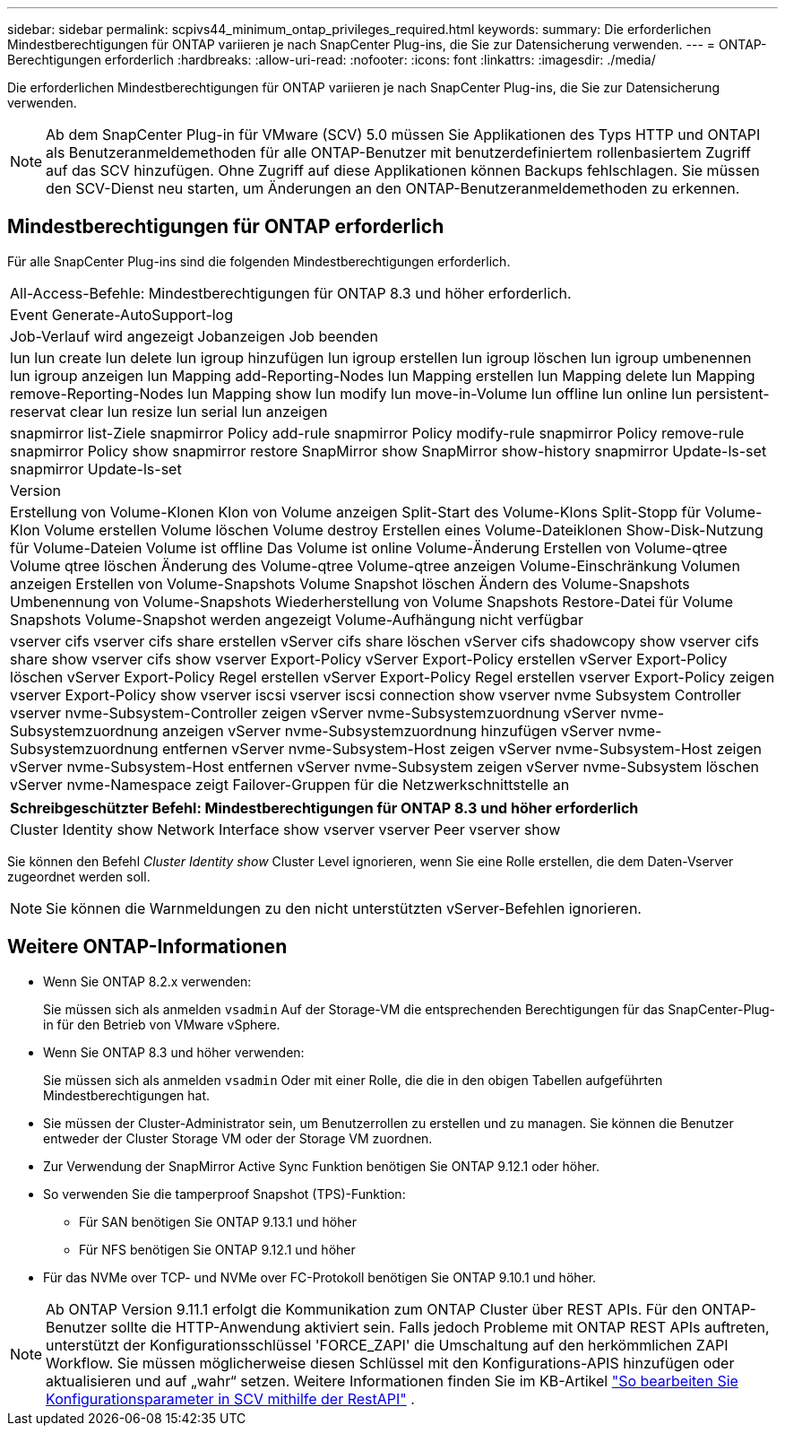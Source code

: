 ---
sidebar: sidebar 
permalink: scpivs44_minimum_ontap_privileges_required.html 
keywords:  
summary: Die erforderlichen Mindestberechtigungen für ONTAP variieren je nach SnapCenter Plug-ins, die Sie zur Datensicherung verwenden. 
---
= ONTAP-Berechtigungen erforderlich
:hardbreaks:
:allow-uri-read: 
:nofooter: 
:icons: font
:linkattrs: 
:imagesdir: ./media/


[role="lead"]
Die erforderlichen Mindestberechtigungen für ONTAP variieren je nach SnapCenter Plug-ins, die Sie zur Datensicherung verwenden.


NOTE: Ab dem SnapCenter Plug-in für VMware (SCV) 5.0 müssen Sie Applikationen des Typs HTTP und ONTAPI als Benutzeranmeldemethoden für alle ONTAP-Benutzer mit benutzerdefiniertem rollenbasiertem Zugriff auf das SCV hinzufügen. Ohne Zugriff auf diese Applikationen können Backups fehlschlagen. Sie müssen den SCV-Dienst neu starten, um Änderungen an den ONTAP-Benutzeranmeldemethoden zu erkennen.



== Mindestberechtigungen für ONTAP erforderlich

Für alle SnapCenter Plug-ins sind die folgenden Mindestberechtigungen erforderlich.

|===


| All-Access-Befehle: Mindestberechtigungen für ONTAP 8.3 und höher erforderlich. 


| Event Generate-AutoSupport-log 


| Job-Verlauf wird angezeigt
Jobanzeigen
Job beenden 


| lun lun create lun delete lun igroup hinzufügen lun igroup erstellen lun igroup löschen lun igroup umbenennen lun igroup anzeigen lun Mapping add-Reporting-Nodes lun Mapping erstellen lun Mapping delete lun Mapping remove-Reporting-Nodes lun Mapping show lun modify lun move-in-Volume lun offline lun online lun persistent-reservat clear lun resize lun serial lun anzeigen 


| snapmirror list-Ziele snapmirror Policy add-rule snapmirror Policy modify-rule snapmirror Policy remove-rule snapmirror Policy show snapmirror restore SnapMirror show SnapMirror show-history snapmirror Update-ls-set snapmirror Update-ls-set 


| Version 


| Erstellung von Volume-Klonen
Klon von Volume anzeigen
Split-Start des Volume-Klons
Split-Stopp für Volume-Klon
Volume erstellen
Volume löschen
Volume destroy
Erstellen eines Volume-Dateiklonen
Show-Disk-Nutzung für Volume-Dateien
Volume ist offline
Das Volume ist online
Volume-Änderung
Erstellen von Volume-qtree
Volume qtree löschen
Änderung des Volume-qtree
Volume-qtree anzeigen
Volume-Einschränkung
Volumen anzeigen
Erstellen von Volume-Snapshots
Volume Snapshot löschen
Ändern des Volume-Snapshots
Umbenennung von Volume-Snapshots
Wiederherstellung von Volume Snapshots
Restore-Datei für Volume Snapshots
Volume-Snapshot werden angezeigt
Volume-Aufhängung nicht verfügbar 


| vserver cifs vserver cifs share erstellen vServer cifs share löschen vServer cifs shadowcopy show vserver cifs share show vserver cifs show vserver Export-Policy vServer Export-Policy erstellen vServer Export-Policy löschen vServer Export-Policy Regel erstellen vServer Export-Policy Regel erstellen vserver Export-Policy zeigen vserver Export-Policy show vserver iscsi vserver iscsi connection show vserver nvme Subsystem Controller vserver nvme-Subsystem-Controller zeigen vServer nvme-Subsystemzuordnung vServer nvme-Subsystemzuordnung anzeigen vServer nvme-Subsystemzuordnung hinzufügen vServer nvme-Subsystemzuordnung entfernen vServer nvme-Subsystem-Host zeigen vServer nvme-Subsystem-Host zeigen vServer nvme-Subsystem-Host entfernen vServer nvme-Subsystem zeigen vServer nvme-Subsystem löschen vServer nvme-Namespace zeigt Failover-Gruppen für die Netzwerkschnittstelle an 
|===
|===
| Schreibgeschützter Befehl: Mindestberechtigungen für ONTAP 8.3 und höher erforderlich 


| Cluster Identity show Network Interface show vserver vserver Peer vserver show 
|===
Sie können den Befehl _Cluster Identity show_ Cluster Level ignorieren, wenn Sie eine Rolle erstellen, die dem Daten-Vserver zugeordnet werden soll.


NOTE: Sie können die Warnmeldungen zu den nicht unterstützten vServer-Befehlen ignorieren.



== Weitere ONTAP-Informationen

* Wenn Sie ONTAP 8.2.x verwenden:
+
Sie müssen sich als anmelden `vsadmin` Auf der Storage-VM die entsprechenden Berechtigungen für das SnapCenter-Plug-in für den Betrieb von VMware vSphere.

* Wenn Sie ONTAP 8.3 und höher verwenden:
+
Sie müssen sich als anmelden `vsadmin` Oder mit einer Rolle, die die in den obigen Tabellen aufgeführten Mindestberechtigungen hat.

* Sie müssen der Cluster-Administrator sein, um Benutzerrollen zu erstellen und zu managen. Sie können die Benutzer entweder der Cluster Storage VM oder der Storage VM zuordnen.
* Zur Verwendung der SnapMirror Active Sync Funktion benötigen Sie ONTAP 9.12.1 oder höher.
* So verwenden Sie die tamperproof Snapshot (TPS)-Funktion:
+
** Für SAN benötigen Sie ONTAP 9.13.1 und höher
** Für NFS benötigen Sie ONTAP 9.12.1 und höher


* Für das NVMe over TCP- und NVMe over FC-Protokoll benötigen Sie ONTAP 9.10.1 und höher.



NOTE: Ab ONTAP Version 9.11.1 erfolgt die Kommunikation zum ONTAP Cluster über REST APIs. Für den ONTAP-Benutzer sollte die HTTP-Anwendung aktiviert sein. Falls jedoch Probleme mit ONTAP REST APIs auftreten, unterstützt der Konfigurationsschlüssel 'FORCE_ZAPI' die Umschaltung auf den herkömmlichen ZAPI Workflow. Sie müssen möglicherweise diesen Schlüssel mit den Konfigurations-APIS hinzufügen oder aktualisieren und auf „wahr“ setzen. Weitere Informationen finden Sie im KB-Artikel https://kb.netapp.com/mgmt/SnapCenter/How_to_use_RestAPI_to_edit_configuration_parameters_in_SCV["So bearbeiten Sie Konfigurationsparameter in SCV mithilfe der RestAPI"] .
